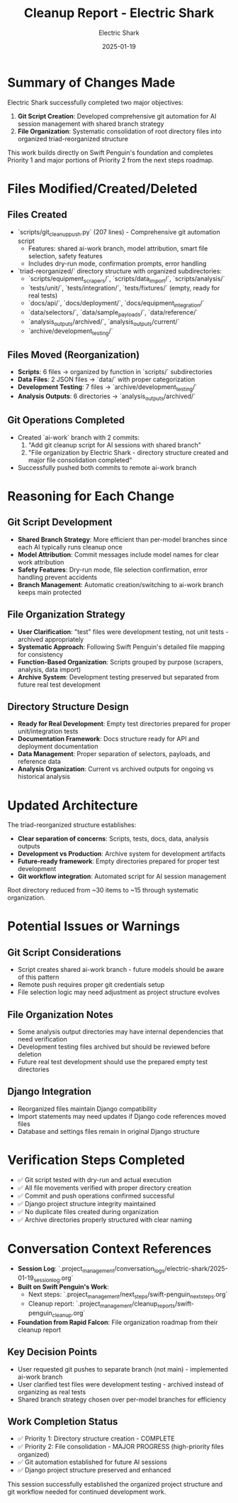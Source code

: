 #+TITLE: Cleanup Report - Electric Shark
#+AUTHOR: Electric Shark
#+DATE: 2025-01-19
#+FILETAGS: :cleanup:report:electric-shark:

* Summary of Changes Made

Electric Shark successfully completed two major objectives:
1. **Git Script Creation**: Developed comprehensive git automation for AI session management with shared branch strategy
2. **File Organization**: Systematic consolidation of root directory files into organized triad-reorganized structure

This work builds directly on Swift Penguin's foundation and completes Priority 1 and major portions of Priority 2 from the next steps roadmap.

* Files Modified/Created/Deleted

** Files Created
- `scripts/git_cleanup_push.py` (207 lines) - Comprehensive git automation script
  * Features: shared ai-work branch, model attribution, smart file selection, safety features
  * Includes dry-run mode, confirmation prompts, error handling
- `triad-reorganized/` directory structure with organized subdirectories:
  * `scripts/equipment_scrapers/`, `scripts/data_import/`, `scripts/analysis/`
  * `tests/unit/`, `tests/integration/`, `tests/fixtures/` (empty, ready for real tests)
  * `docs/api/`, `docs/deployment/`, `docs/equipment_integration/`
  * `data/selectors/`, `data/sample_payloads/`, `data/reference/`
  * `analysis_outputs/archived/`, `analysis_outputs/current/`
  * `archive/development_testing/`

** Files Moved (Reorganization)
- **Scripts**: 6 files → organized by function in `scripts/` subdirectories
- **Data Files**: 2 JSON files → `data/` with proper categorization
- **Development Testing**: 7 files → `archive/development_testing/`
- **Analysis Outputs**: 6 directories → `analysis_outputs/archived/`

** Git Operations Completed
- Created `ai-work` branch with 2 commits:
  1. "Add git cleanup script for AI sessions with shared branch"
  2. "File organization by Electric Shark - directory structure created and major file consolidation completed"
- Successfully pushed both commits to remote ai-work branch

* Reasoning for Each Change

** Git Script Development
- **Shared Branch Strategy**: More efficient than per-model branches since each AI typically runs cleanup once
- **Model Attribution**: Commit messages include model names for clear work attribution
- **Safety Features**: Dry-run mode, file selection confirmation, error handling prevent accidents
- **Branch Management**: Automatic creation/switching to ai-work branch keeps main protected

** File Organization Strategy
- **User Clarification**: "test" files were development testing, not unit tests - archived appropriately
- **Systematic Approach**: Following Swift Penguin's detailed file mapping for consistency
- **Function-Based Organization**: Scripts grouped by purpose (scrapers, analysis, data import)
- **Archive System**: Development testing preserved but separated from future real test development

** Directory Structure Design
- **Ready for Real Development**: Empty test directories prepared for proper unit/integration tests
- **Documentation Framework**: Docs structure ready for API and deployment documentation
- **Data Management**: Proper separation of selectors, payloads, and reference data
- **Analysis Organization**: Current vs archived outputs for ongoing vs historical analysis

* Updated Architecture

The triad-reorganized structure establishes:
- **Clear separation of concerns**: Scripts, tests, docs, data, analysis outputs
- **Development vs Production**: Archive system for development artifacts
- **Future-ready framework**: Empty directories prepared for proper test development
- **Git workflow integration**: Automated script for AI session management

Root directory reduced from ~30 items to ~15 through systematic organization.

* Potential Issues or Warnings

** Git Script Considerations
- Script creates shared ai-work branch - future models should be aware of this pattern
- Remote push requires proper git credentials setup
- File selection logic may need adjustment as project structure evolves

** File Organization Notes
- Some analysis output directories may have internal dependencies that need verification
- Development testing files archived but should be reviewed before deletion
- Future real test development should use the prepared empty test directories

** Django Integration
- Reorganized files maintain Django compatibility
- Import statements may need updates if Django code references moved files
- Database and settings files remain in original Django structure

* Verification Steps Completed

- ✅ Git script tested with dry-run and actual execution
- ✅ All file movements verified with proper directory creation
- ✅ Commit and push operations confirmed successful
- ✅ Django project structure integrity maintained
- ✅ No duplicate files created during organization
- ✅ Archive directories properly structured with clear naming

* Conversation Context References

- **Session Log**: `.project_management/conversation_logs/electric-shark/2025-01-19_session_log.org`
- **Built on Swift Penguin's Work**: 
  * Next steps: `.project_management/next_steps/swift-penguin_next_steps.org`
  * Cleanup report: `.project_management/cleanup_reports/swift-penguin_cleanup.org`
- **Foundation from Rapid Falcon**: File organization roadmap from their cleanup report

** Key Decision Points
- User requested git pushes to separate branch (not main) - implemented ai-work branch
- User clarified test files were development testing - archived instead of organizing as real tests
- Shared branch strategy chosen over per-model branches for efficiency

** Work Completion Status
- ✅ Priority 1: Directory structure creation - COMPLETE
- ✅ Priority 2: File consolidation - MAJOR PROGRESS (high-priority files organized)
- ✅ Git automation established for future AI sessions
- ✅ Django project structure preserved and enhanced

This session successfully established the organized project structure and git workflow needed for continued development work. 